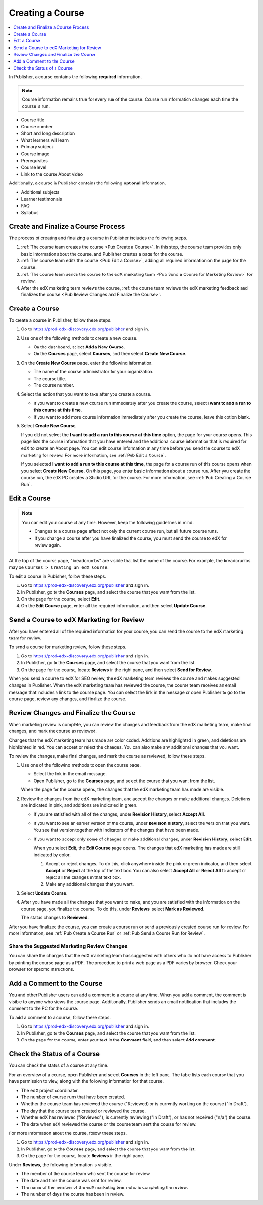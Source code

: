 .. _Pub Creating a Course:

#################
Creating a Course
#################

.. contents::
  :local:
  :depth: 1

In Publisher, a course contains the following **required** information.

.. note::
 Course information remains true for every run of the course. Course run
 information changes each time the course is run.

* Course title
* Course number
* Short and long description
* What learners will learn
* Primary subject
* Course image
* Prerequisites
* Course level
* Link to the course About video

Additionally, a course in Publisher contains the following **optional**
information.

* Additional subjects
* Learner testimonials
* FAQ
* Syllabus

.. _Pub Course Creation and Finalization:

*************************************
Create and Finalize a Course Process
*************************************

The process of creating and finalizing a course in Publisher includes the
following steps.

#. :ref:`The course team creates the course <Pub Create a Course>`. In this
   step, the course team provides only basic information about the course, and
   Publisher creates a page for the course.
#. :ref:`The course team edits the course <Pub Edit a Course>`, adding all
   required information on the page for the course.
#. :ref:`The course team sends the course to the edX marketing team <Pub Send a
   Course for Marketing Review>` for review.
#. After the edX marketing team reviews the course, :ref:`the course team
   reviews the edX marketing feedback and finalizes the course <Pub Review
   Changes and Finalize the Course>`.

.. _Pub Create a Course:

***************
Create a Course
***************

To create a course in Publisher, follow these steps.

#. Go to https://prod-edx-discovery.edx.org/publisher and sign in.
#. Use one of the following methods to create a new course.

   * On the dashboard, select **Add a New Course**.
   * On the **Courses** page, select **Courses**, and then select **Create New
     Course**.

#. On the **Create New Course** page, enter the following information.

   * The name of the course administrator for your organization.
   * The course title.
   * The course number.

#. Select the action that you want to take after you create a course.

   * If you want to create a new course run immediately after you create the
     course, select **I want to add a run to this course at this time**.

   * If you want to add more course information immediately after you create
     the course, leave this option blank.

#. Select **Create New Course**.

   If you did not select the **I want to add a run to this course at this
   time** option, the page for your course opens. This page lists the course
   information that you have entered and the additional course information that
   is required for edX to create an About page. You can edit course information
   at any time before you send the course to edX marketing for review. For more
   information, see :ref:`Pub Edit a Course`.

   If you selected **I want to add a run to this course at this time**, the
   page for a course run of this course opens when you select **Create New
   Course**. On this page, you enter basic information about a course run.
   After you create the course run, the edX PC creates a Studio URL for the
   course. For more information, see :ref:`Pub Creating a Course Run`.


.. _Pub Edit a Course:

*************
Edit a Course
*************

.. note::

  You can edit your course at any time. However, keep the following guidelines in mind.

  * Changes to a course page affect not only the current course run, but all
    future course runs.
  * If you change a course after you have finalized the course, you must send
    the course to edX for review again.

At the top of the course page, "breadcrumbs" are visible that list the name of
the course. For example, the breadcrumbs may be ``Courses > Creating an edX
Course``.

To edit a course in Publisher, follow these steps.

#. Go to https://prod-edx-discovery.edx.org/publisher and sign in.
#. In Publisher, go to the **Courses** page, and select the course that you
   want from the list.
#. On the page for the course, select **Edit**.
#. On the **Edit Course** page, enter all the required information, and then
   select **Update Course**.

.. _Pub Send a Course for Marketing Review:

*********************************************
Send a Course to edX Marketing for Review
*********************************************

After you have entered all of the required information for your course, you can
send the course to the edX marketing team for
review.

To send a course for marketing review, follow these steps.

#. Go to https://prod-edx-discovery.edx.org/publisher and sign in.
#. In Publisher, go to the **Courses** page, and select the course that you
   want from the list.
#. On the page for the course, locate **Reviews** in the right pane, and then
   select **Send for Review**.

When you send a course to edX for SEO review, the edX marketing team reviews
the course and makes suggested changes in Publisher. When the edX marketing
team has reviewed the course, the course team receives an email message that includes a
link to the course page. You can select the link in the
message or open Publisher to go to the course page, review any changes, and finalize the course.

.. _Pub Review Changes and Finalize the Course:

**************************************
Review Changes and Finalize the Course
**************************************

When marketing review is complete, you can review the changes and feedback from
the edX marketing team, make final changes, and mark the course as reviewed.

Changes that the edX marketing team has made are color coded. Additions are
highlighted in green, and deletions are highlighted in red. You can accept or
reject the changes. You can also make any additional changes that you want.

To review the changes, make final changes, and mark the course as reviewed,
follow these steps.

#. Use one of the following methods to open the course page.

   * Select the link in the email message.
   * Open Publisher, go to the **Courses** page, and select the course that you
     want from the list.

   When the page for the course opens, the changes that the edX marketing team
   has made are visible.

#. Review the changes from the edX marketing team, and accept the changes or
   make additional changes. Deletions are indicated in pink, and additions are
   indicated in green.

   * If you are satisfied with all of the changes, under **Revision History**,
     select **Accept All**.

   * If you want to see an earlier version of the course, under **Revision
     History**, select the version that you want. You see that version together
     with indicators of the changes that have been made.

   * If you want to accept only some of changes or make additional changes,
     under **Revision History**, select **Edit**.

     When you select **Edit**, the **Edit Course** page opens. The changes that
     edX marketing has made are still indicated by color.

     #. Accept or reject changes. To do this, click anywhere inside the pink or
        green indicator, and then select **Accept** or **Reject** at the top of
        the text box. You can also select **Accept All** or **Reject All** to
        accept or reject all the changes in that text box.
     #. Make any additional changes that you want.

#. Select **Update Course**.

#. After you have made all the changes that you want to make, and you are
   satisfied with the information on the course page, you finalize the course.
   To do this, under **Reviews**, select **Mark as Reviewed**.

   The status changes to **Reviewed**.

After you have finalized the course, you can create a course run or send a
previously created course run for review. For more information, see :ref:`Pub
Create a Course Run` or :ref:`Pub Send a Course Run for Review`.

.. _Pub Share the Suggested Marketing Review Changes:

============================================
Share the Suggested Marketing Review Changes
============================================

You can share the changes that the edX marketing team has suggested with others
who do not have access to Publisher by printing the course page as a PDF. The
procedure to print a web page as a PDF varies by browser. Check your browser
for specific insructions.

.. _Pub Add a Comment to the Course:

***************************
Add a Comment to the Course
***************************

You and other Publisher users can add a comment to a course at any time. When
you add a comment, the comment is visible to anyone who views the course page.
Additionally, Publisher sends an email notification that includes the comment
to the PC for the course.

To add a comment to a course, follow these steps.

#. Go to https://prod-edx-discovery.edx.org/publisher and sign in.
#. In Publisher, go to the **Courses** page, and select the course that you
   want from the list.
#. On the page for the course, enter your text in the **Comment** field, and
   then select **Add comment**.

.. _Check the Status of a Course:

******************************
Check the Status of a Course
******************************

You can check the status of a course at any time.

For an overview of a course, open Publisher and select **Courses** in the left
pane. The table lists each course that you have permission to view, along with
the following information for that course.

* The edX project coordinator.
* The number of course runs that have been created.
* Whether the course team has reviewed the course ("Reviewed) or is currently
  working on the course ("In Draft").
* The day that the course team created or reviewed the course.
* Whether edX has reviewed ("Reviewed"), is currently reviewing ("In Draft"),
  or has not received ("n/a") the course.
* The date when edX reviewed the course or the course team sent the course for
  review.

For more information about the course, follow these steps.

#. Go to https://prod-edx-discovery.edx.org/publisher and sign in.
#. In Publisher, go to the **Courses** page, and select the course that you
   want from the list.
#. On the page for the course, locate **Reviews** in the right pane.

Under **Reviews**, the following information is visible.

* The member of the course team who sent the course for review.
* The date and time the course was sent for review.
* The name of the member of the edX marketing team who is completing the
  review.
* The number of days the course has been in review.
